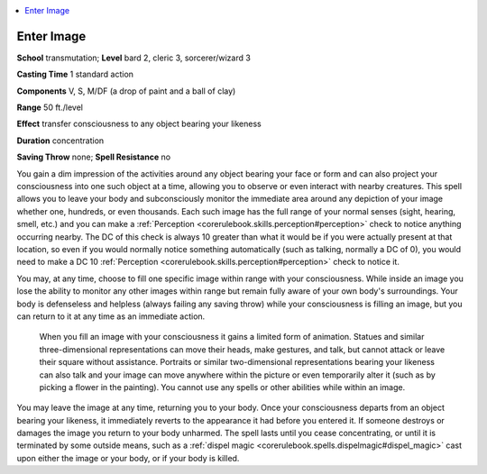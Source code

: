 
.. _`advancedplayersguide.spells.enterimage`:

.. contents:: \ 

.. _`advancedplayersguide.spells.enterimage#enter_image`:

Enter Image
============

\ **School**\  transmutation; \ **Level**\  bard 2, cleric 3, sorcerer/wizard 3

\ **Casting Time**\  1 standard action

\ **Components**\  V, S, M/DF (a drop of paint and a ball of clay)

\ **Range**\  50 ft./level 

\ **Effect**\  transfer consciousness to any object bearing your likeness 

\ **Duration**\  concentration

\ **Saving Throw**\  none; \ **Spell Resistance**\  no

You gain a dim impression of the activities around any object bearing your face or form and can also project your consciousness into one such object at a time, allowing you to observe or even interact with nearby creatures. This spell allows you to leave your body and subconsciously monitor the immediate area around any depiction of your image whether one, hundreds, or even thousands. Each such image has the full range of your normal senses (sight, hearing, smell, etc.) and you can make a :ref:`Perception <corerulebook.skills.perception#perception>`\  check to notice anything occurring nearby. The DC of this check is always 10 greater than what it would be if you were actually present at that location, so even if you would normally notice something automatically (such as talking, normally a DC of 0), you would need to make a DC 10 :ref:`Perception <corerulebook.skills.perception#perception>`\  check to notice it. 

You may, at any time, choose to fill one specific image within range with your consciousness. While inside an image you lose the ability to monitor any other images within range but remain fully aware of your own body's surroundings. Your body is defenseless and helpless (always failing any saving throw) while your consciousness is filling an image, but you can return to it at any time as an immediate action.

 When you fill an image with your consciousness it gains a limited form of animation. Statues and similar three-dimensional representations can move their heads, make gestures, and talk, but cannot attack or leave their square without assistance. Portraits or similar two-dimensional representations bearing your likeness can also talk and your image can move anywhere within the picture or even temporarily alter it (such as by picking a flower in the painting). You cannot use any spells or other abilities while within an image. 

You may leave the image at any time, returning you to your body. Once your consciousness departs from an object bearing your likeness, it immediately reverts to the appearance it had before you entered it. If someone destroys or damages the image you return to your body unharmed. The spell lasts until you cease concentrating, or until it is terminated by some outside means, such as a :ref:`dispel magic <corerulebook.spells.dispelmagic#dispel_magic>`\  cast upon either the image or your body, or if your body is killed.

